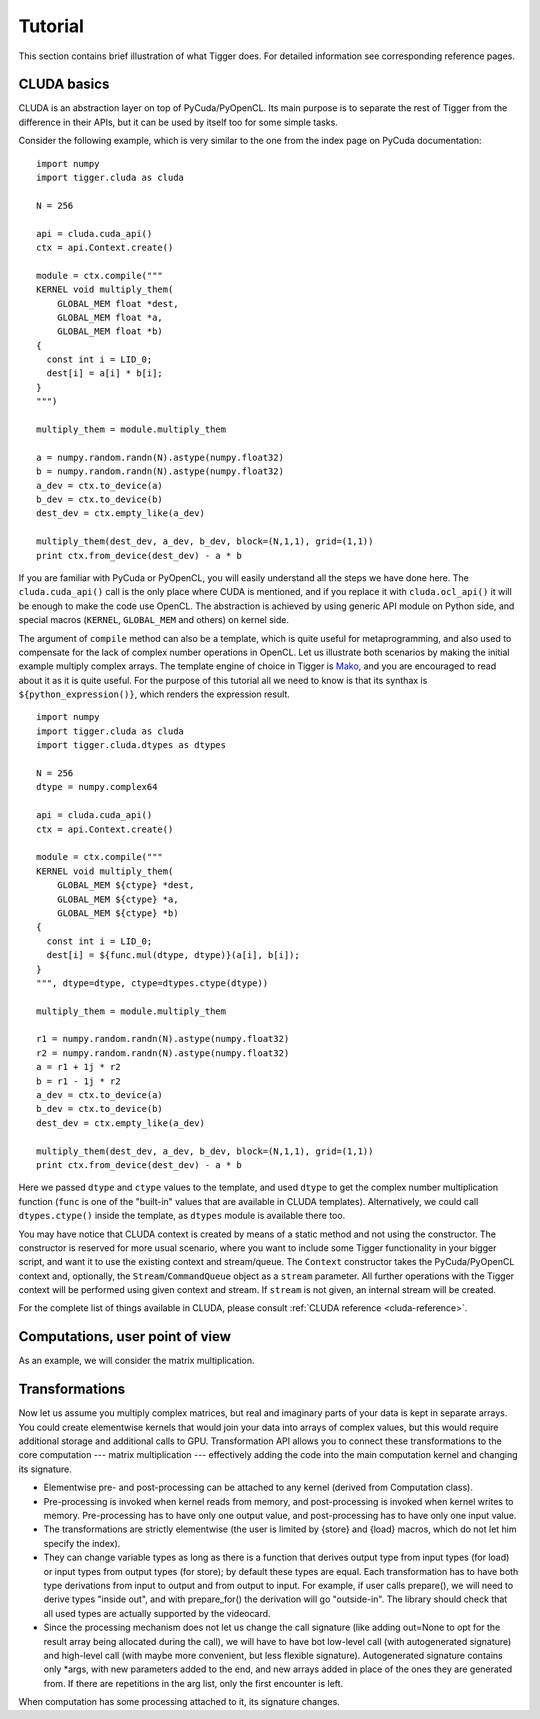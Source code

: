 Tutorial
========

This section contains brief illustration of what Tigger does.
For detailed information see corresponding reference pages.

CLUDA basics
------------

CLUDA is an abstraction layer on top of PyCuda/PyOpenCL.
Its main purpose is to separate the rest of Tigger from the difference in their APIs, but it can be used by itself too for some simple tasks.

Consider the following example, which is very similar to the one from the index page on PyCuda documentation:

::

    import numpy
    import tigger.cluda as cluda

    N = 256

    api = cluda.cuda_api()
    ctx = api.Context.create()

    module = ctx.compile("""
    KERNEL void multiply_them(
        GLOBAL_MEM float *dest,
        GLOBAL_MEM float *a,
        GLOBAL_MEM float *b)
    {
      const int i = LID_0;
      dest[i] = a[i] * b[i];
    }
    """)

    multiply_them = module.multiply_them

    a = numpy.random.randn(N).astype(numpy.float32)
    b = numpy.random.randn(N).astype(numpy.float32)
    a_dev = ctx.to_device(a)
    b_dev = ctx.to_device(b)
    dest_dev = ctx.empty_like(a_dev)

    multiply_them(dest_dev, a_dev, b_dev, block=(N,1,1), grid=(1,1))
    print ctx.from_device(dest_dev) - a * b

If you are familiar with PyCuda or PyOpenCL, you will easily understand all the steps we have done here.
The ``cluda.cuda_api()`` call is the only place where CUDA is mentioned, and if you replace it with ``cluda.ocl_api()`` it will be enough to make the code use OpenCL.
The abstraction is achieved by using generic API module on Python side, and special macros (``KERNEL``, ``GLOBAL_MEM`` and others) on kernel side.

The argument of ``compile`` method can also be a template, which is quite useful for metaprogramming, and also used to compensate for the lack of complex number operations in OpenCL.
Let us illustrate both scenarios by making the initial example multiply complex arrays.
The template engine of choice in Tigger is `Mako <http://www.makotemplates.org>`_, and you are encouraged to read about it as it is quite useful. For the purpose of this tutorial all we need to know is that its synthax is ``${python_expression()}``, which renders the expression result.

::

    import numpy
    import tigger.cluda as cluda
    import tigger.cluda.dtypes as dtypes

    N = 256
    dtype = numpy.complex64

    api = cluda.cuda_api()
    ctx = api.Context.create()

    module = ctx.compile("""
    KERNEL void multiply_them(
        GLOBAL_MEM ${ctype} *dest,
        GLOBAL_MEM ${ctype} *a,
        GLOBAL_MEM ${ctype} *b)
    {
      const int i = LID_0;
      dest[i] = ${func.mul(dtype, dtype)}(a[i], b[i]);
    }
    """, dtype=dtype, ctype=dtypes.ctype(dtype))

    multiply_them = module.multiply_them

    r1 = numpy.random.randn(N).astype(numpy.float32)
    r2 = numpy.random.randn(N).astype(numpy.float32)
    a = r1 + 1j * r2
    b = r1 - 1j * r2
    a_dev = ctx.to_device(a)
    b_dev = ctx.to_device(b)
    dest_dev = ctx.empty_like(a_dev)

    multiply_them(dest_dev, a_dev, b_dev, block=(N,1,1), grid=(1,1))
    print ctx.from_device(dest_dev) - a * b

Here we passed ``dtype`` and ``ctype`` values to the template, and used ``dtype`` to get the complex number multiplication function (``func`` is one of the "built-in" values that are available in CLUDA templates).
Alternatively, we could call ``dtypes.ctype()`` inside the template, as ``dtypes`` module is available there too.

You may have notice that CLUDA context is created by means of a static method and not using the constructor.
The constructor is reserved for more usual scenario, where you want to include some Tigger functionality in your bigger script, and want it to use the existing context and stream/queue.
The ``Context`` constructor takes the PyCuda/PyOpenCL context and, optionally, the ``Stream``/``CommandQueue`` object as a ``stream`` parameter.
All further operations with the Tigger context will be performed using given context and stream.
If ``stream`` is not given, an internal stream will be created.

For the complete list of things available in CLUDA, please consult :ref:`CLUDA reference <cluda-reference>`.


Computations, user point of view
--------------------------------

As an example, we will consider the matrix multiplication.

Transformations
---------------

Now let us assume you multiply complex matrices, but real and imaginary parts of your data is kept in separate arrays.
You could create elementwise kernels that would join your data into arrays of complex values, but this would require additional storage and additional calls to GPU.
Transformation API allows you to connect these transformations to the core computation --- matrix multiplication --- effectively adding the code into the main computation kernel and changing its signature.

- Elementwise pre- and post-processing can be attached to any kernel (derived from Computation class).
- Pre-processing is invoked when kernel reads from memory, and post-processing is invoked when kernel writes to memory.
  Pre-processing has to have only one output value, and post-processing has to have only one input value.
- The transformations are strictly elementwise (the user is limited by {store} and {load} macros, which do not let him specify the index).
- They can change variable types as long as there is a function that derives output type from input types (for load) or input types from output types (for store); by default these types are equal.
  Each transformation has to have both type derivations from input to output and from output to input.
  For example, if user calls prepare(), we will need to derive types "inside out", and with prepare_for() the derivation will go "outside-in".
  The library should check that all used types are actually supported by the videocard.
- Since the processing mechanism does not let us change the call signature (like adding out=None to opt for the result array being allocated during the call), we will have to have bot low-level call (with autogenerated signature) and high-level call (with maybe more convenient, but less flexible signature).
  Autogenerated signature contains only *args, with new parameters added to the end, and new arrays added in place of the ones they are generated from.
  If there are repetitions in the arg list, only the first encounter is left.

When computation has some processing attached to it, its signature changes.
